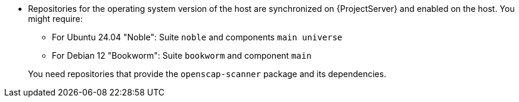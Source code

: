ifdef::foreman-el,foreman-deb[]
* Ensure that a repository that provides the `openscap-scanner` package and its dependencies is enabled on the host.
endif::[]
ifndef::foreman-el,foreman-deb[]
* Repositories for the operating system version of the host are synchronized on {ProjectServer} and enabled on the host.
ifdef::client-content-dnf[]
ifndef::satellite[]
For example, for {EL} you might require:
endif::[]
** {EL} 10 BaseOS and AppStream RPMs repositories
** {EL} 9 BaseOS and AppStream RPMs repositories
** {EL} 8 BaseOS and AppStream RPMs repositories
** {EL} 7 Server and Extras RPMs repositories
endif::[]
endif::[]
ifndef::client-content-dnf[]
You might require:
** For Ubuntu 24.04 "Noble": Suite `noble` and components `main universe`
** For Debian 12 "Bookworm": Suite `bookworm` and component `main`
endif::[]
ifndef::satellite[]

+
You need repositories that provide the `openscap-scanner` package and its dependencies.
endif::[]
